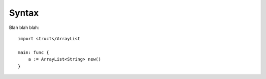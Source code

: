 Syntax
======

Blah blah blah::

    import structs/ArrayList

    main: func {
        a := ArrayList<String> new()
    }
